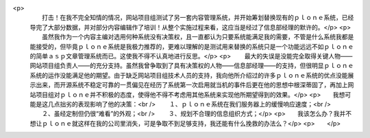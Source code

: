 <p>
 　　打击！在我不完全知情的情况，网站项目组测试了另一套内容管理系统，并开始筹划替换现有的ｐｌｏｎｅ系统，已经导完了大部分数据，并对部分内容编辑作了培训！从整个实施过程来看，这应当是经过了信息部经理的默许的。</p>
 <p>
 　　虽然我作为一个内容主编对选用何种系统没有决策权，且一直都认为只要系统能满足我的需要，不管是什么系统我都是能接受的，但毕竟ｐｌｏｎｅ系统是我极力推荐的，更难以理解的是测试用来替换的系统只是一个功能远远不如ｐｌｏｎｅ的简单ａｓｐ文章管理系统而已。这使我不得不认真地进行反思。</p>
 <p>
 　　最大的失误是没能完全取得关键人物——网站项目组负责人——的充分支持。虽然我曾争取到了具有决策权的人物——信息部经理——的支持，但很明显ｐｌｏｎｅ系统的运作没能满足他的期望。由于缺乏网站项目组技术人员的支持，我向他所介绍过的许多ｐｌｏｎｅ系统的优点没能展示出来，而开源系统不稳定可靠的一贯偏见在经历了系统第一次启用就当机的事件后更在他的思想中根深蒂固了，再加上网站项目组对ｐｌｏｎｅ并不积极的态度，使得他不得不考虑用其他系统来实现他所期望得到的效果。</p>
 <p>　　我想可能是这几点拙劣的表现影响了他的决策：<br />
 　　１、ｐｌｏｎｅ系统在我们服务器上的缓慢响应速度；<br />
 　　２、虽经定制但仍很“难看”的外观；<br />
 　　３、规划不合理的信息组织方式；</p>
 <p>　　我该怎么办？我并不想让ｐｌｏｎｅ就这样在我的公司里消失，可是争取不到足够支持，我还能有什么挽救的办法么？</p>
 <p>　　</p>